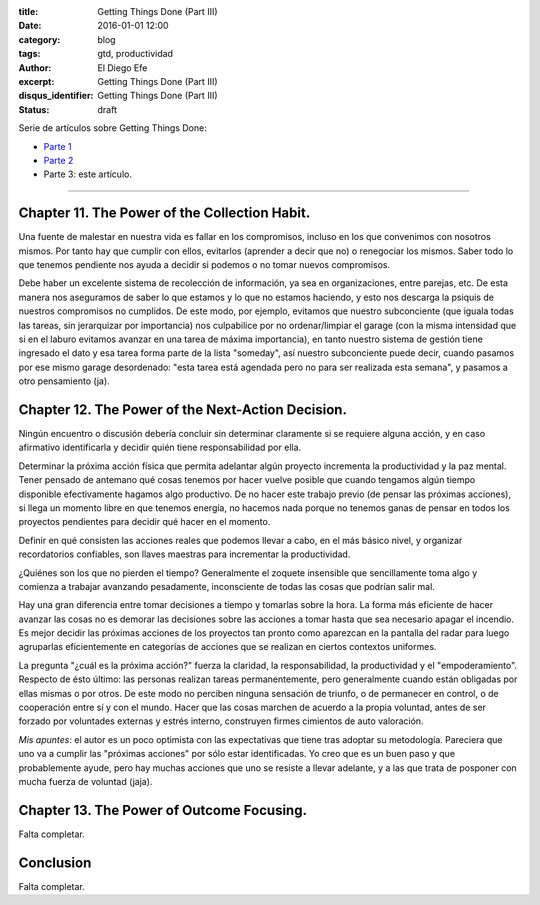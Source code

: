:title: Getting Things Done (Part III)
:date: 2016-01-01 12:00
:category: blog
:tags: gtd, productividad
:author: El Diego Efe
:excerpt: Getting Things Done (Part III)
:disqus_identifier: Getting Things Done (Part III)
:status: draft

Serie de artículos sobre Getting Things Done:

- `Parte 1`_
- `Parte 2`_ 
- Parte 3: este artículo.

.. _Parte 1: |filename|/2016-01-01-gtd-part1.rst
.. _Parte 2: |filename|/2016-01-01-gtd-part2.rst

------------------------------------------------

Chapter 11.  The Power of the Collection Habit.
-----------------------------------------------

Una fuente de malestar en nuestra vida es fallar en los compromisos,
incluso en los que convenimos con nosotros mismos. Por tanto hay que
cumplir con ellos, evitarlos (aprender a decir que no) o renegociar
los mismos. Saber todo lo que tenemos pendiente nos ayuda a decidir si
podemos o no tomar nuevos compromisos.

Debe haber un excelente sistema de recolección de información, ya sea
en organizaciones, entre parejas, etc. De esta manera nos aseguramos
de saber lo que estamos y lo que no estamos haciendo, y esto nos
descarga la psiquis de nuestros compromisos no cumplidos. De este
modo, por ejemplo, evitamos que nuestro subconciente (que iguala todas
las tareas, sin jerarquizar por importancia) nos culpabilice por no
ordenar/limpiar el garage (con la misma intensidad que si en el laburo
evitamos avanzar en una tarea de máxima importancia), en tanto nuestro
sistema de gestión tiene ingresado el dato y esa tarea forma parte de
la lista "someday", así nuestro subconciente puede decir, cuando
pasamos por ese mismo garage desordenado: "esta tarea está agendada
pero no para ser realizada esta semana", y pasamos a otro pensamiento
(ja).

Chapter 12.  The Power of the Next-Action Decision.
---------------------------------------------------

Ningún encuentro o discusión debería concluir sin determinar
claramente si se requiere alguna acción, y en caso afirmativo
identificarla y decidir quién tiene responsabilidad por ella.

Determinar la próxima acción física que permita adelantar algún
proyecto incrementa la productividad y la paz mental. Tener pensado de
antemano qué cosas tenemos por hacer vuelve posible que cuando
tengamos algún tiempo disponible efectivamente hagamos algo
productivo. De no hacer este trabajo previo (de pensar las próximas
acciones), si llega un momento libre en que tenemos energía, no
hacemos nada porque no tenemos ganas de pensar en todos los proyectos
pendientes para decidir qué hacer en el momento.

Definir en qué consisten las acciones reales que podemos llevar a
cabo, en el más básico nivel, y organizar recordatorios confiables,
son llaves maestras para incrementar la productividad.

¿Quiénes son los que no pierden el tiempo? Generalmente el zoquete
insensible que sencillamente toma algo y comienza a trabajar avanzando
pesadamente, inconsciente de todas las cosas que podrían salir mal.

Hay una gran diferencia entre tomar decisiones a tiempo y tomarlas
sobre la hora. La forma más eficiente de hacer avanzar las cosas no es
demorar las decisiones sobre las acciones a tomar hasta que sea
necesario apagar el incendio. Es mejor decidir las próximas acciones
de los proyectos tan pronto como aparezcan en la pantalla del radar
para luego agruparlas eficientemente en categorías de acciones que se
realizan en ciertos contextos uniformes.

La pregunta "¿cuál es la próxima acción?" fuerza la claridad, la
responsabilidad, la productividad y el "empoderamiento". Respecto de
ésto último: las personas realizan tareas permanentemente, pero
generalmente cuando están obligadas por ellas mismas o por otros. De
este modo no perciben ninguna sensación de triunfo, o de permanecer en
control, o de cooperación entre sí y con el mundo. Hacer que las cosas
marchen de acuerdo a la propia voluntad, antes de ser forzado por
voluntades externas y estrés interno, construyen firmes cimientos de
auto valoración.

*Mis apuntes*: el autor es un poco optimista con las expectativas que tiene tras
adoptar su metodología. Pareciera que uno va a cumplir las "próximas acciones"
por sólo estar identificadas. Yo creo que es un buen paso y que probablemente
ayude, pero hay muchas acciones que uno se resiste a llevar adelante, y a las
que trata de posponer con mucha fuerza de voluntad (jaja).

Chapter 13.  The Power of Outcome Focusing.
-------------------------------------------

Falta completar.

Conclusion
----------

Falta completar.
